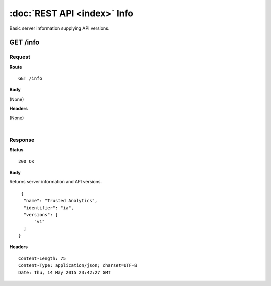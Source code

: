 ----------------------------
:doc:`REST API <index>` Info
----------------------------

Basic server information supplying API versions.

GET /info
=========

Request
-------

**Route** ::

  GET /info

**Body**

(None)

**Headers**

(None)

|

Response
--------

**Status** ::

  200 OK

**Body**

Returns server information and API versions.

::

   {
    "name": "Trusted Analytics",
    "identifier": "ia",
    "versions": [
        "v1"
    ]
  }


**Headers** ::

  Content-Length: 75
  Content-Type: application/json; charset=UTF-8
  Date: Thu, 14 May 2015 23:42:27 GMT
